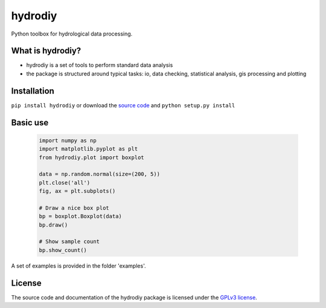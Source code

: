 hydrodiy
========

Python toolbox for hydrological data processing.

What is hydrodiy?
~~~~~~~~~~~~~~~~~

- hydrodiy is a set of tools to perform standard data analysis
- the package is structured around typical tasks: io, data checking,
  statistical analysis, gis processing and plotting

Installation
~~~~~~~~~~~~

``pip install hydrodiy`` or download the `source
code <https://bitbucket.org/jlerat/hydrodiy>`__ and
``python setup.py install``

Basic use
~~~~~~~~~


   .. code:: 

       import numpy as np
       import matplotlib.pyplot as plt
       from hydrodiy.plot import boxplot

       data = np.random.normal(size=(200, 5))
       plt.close('all')
       fig, ax = plt.subplots()
       
       # Draw a nice box plot
       bp = boxplot.Boxplot(data)
       bp.draw()

       # Show sample count 
       bp.show_count()

A set of examples is provided in the folder 'examples'.

License
~~~~~~~~~

The source code and documentation of the hydrodiy package is licensed under the
`GPLv3 license <https://www.gnu.org/licenses/gpl-3.0.en.html>`__.
